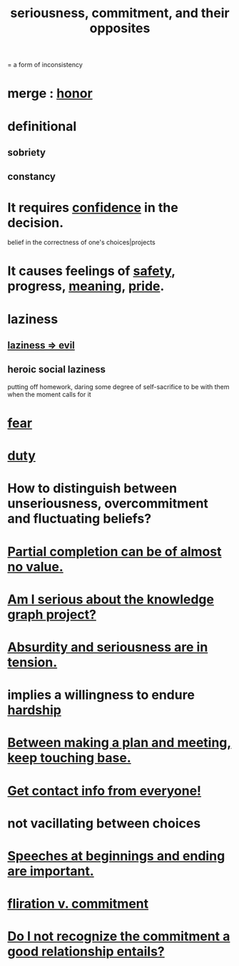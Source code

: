 :PROPERTIES:
:ID:       e559b2cf-93af-4522-861c-82a2e9d6f670
:ROAM_ALIASES: seriousness unseriousness commitment
:END:
#+title: seriousness, commitment, and their opposites
= a form of inconsistency
* merge : [[id:2bf0c161-5014-4291-8db5-70801e8a8a65][honor]]
* definitional
** sobriety
** constancy
* It requires [[id:4af09a9a-af4b-4213-b570-bda5c17e7547][confidence]] in the decision.
  :PROPERTIES:
  :ID:       2c35520b-d5d2-4b23-8cfd-0843bb10103f
  :END:
  belief in the correctness of one's choices|projects
* It causes feelings of [[id:2e75b219-6f4c-427f-9f61-13f618fd0e80][safety]], progress, [[id:cc387929-e03c-40fb-80b6-5f8f2dafa96d][meaning]], [[id:2208f9f5-43be-49d4-99c0-d803f8c3e44e][pride]].
  :PROPERTIES:
  :ID:       f39c559d-1283-43fb-a140-3bb26c3bc6a0
  :END:
* laziness
  :PROPERTIES:
  :ID:       d5e61945-b23c-48b6-9eea-018a3da2d50a
  :END:
** [[id:3fdb250d-fc7d-4b1f-becf-1d7996a9e480][laziness => evil]]
** heroic social laziness
   :PROPERTIES:
   :ID:       2f805f9c-26b0-49e8-8459-5f39752d6f7a
   :END:
   putting off homework, daring some degree of self-sacrifice to be with them when the moment calls for it
* [[id:97cfad8a-0d5e-4fca-915b-c6b13ac8b788][fear]]
* [[id:a55842c2-536e-4581-b04b-026715e646d1][duty]]
* How to distinguish between unseriousness, overcommitment and fluctuating beliefs?
  :PROPERTIES:
  :ID:       a06497e3-d06c-45a1-811f-f1d8e7bd877b
  :END:
* [[id:543d4a74-b24c-41d3-b93d-79d9c86eadf3][Partial completion can be of almost no value.]]
* [[id:f2c76e9e-7883-49f5-83bb-6078c62e15da][Am I serious about the knowledge graph project?]]
* [[id:d681ff79-1acc-4f25-ac06-e6fedda67de9][Absurdity and seriousness are in tension.]]
* implies a willingness to endure [[id:47cb3eb0-06c1-48a6-8084-9ab9190b0495][hardship]]
* [[id:d4e706ce-5421-45c3-8073-f80078b6bad6][Between making a plan and meeting, keep touching base.]]
* [[id:7e6112c1-bf30-42b8-9402-a5213144db66][Get contact info from everyone!]]
* not vacillating between choices
* [[id:ea703938-f201-4f3b-ac07-e4c8b688e9de][Speeches at beginnings and ending are important.]]
* [[id:a0c904be-fc80-4196-99f6-809f9ba4b44f][fliration v. commitment]]
* [[id:c703a067-d25a-4792-911e-ae123fd75154][Do I not recognize the commitment a good relationship entails?]]
